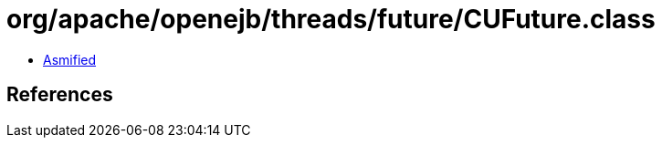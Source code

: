 = org/apache/openejb/threads/future/CUFuture.class

 - link:CUFuture-asmified.java[Asmified]

== References

